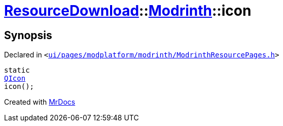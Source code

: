[#ResourceDownload-Modrinth-icon]
= xref:ResourceDownload.adoc[ResourceDownload]::xref:ResourceDownload/Modrinth.adoc[Modrinth]::icon
:relfileprefix: ../../
:mrdocs:


== Synopsis

Declared in `&lt;https://github.com/PrismLauncher/PrismLauncher/blob/develop/launcher/ui/pages/modplatform/modrinth/ModrinthResourcePages.h#L57[ui&sol;pages&sol;modplatform&sol;modrinth&sol;ModrinthResourcePages&period;h]&gt;`

[source,cpp,subs="verbatim,replacements,macros,-callouts"]
----
static
xref:QIcon.adoc[QIcon]
icon();
----



[.small]#Created with https://www.mrdocs.com[MrDocs]#
